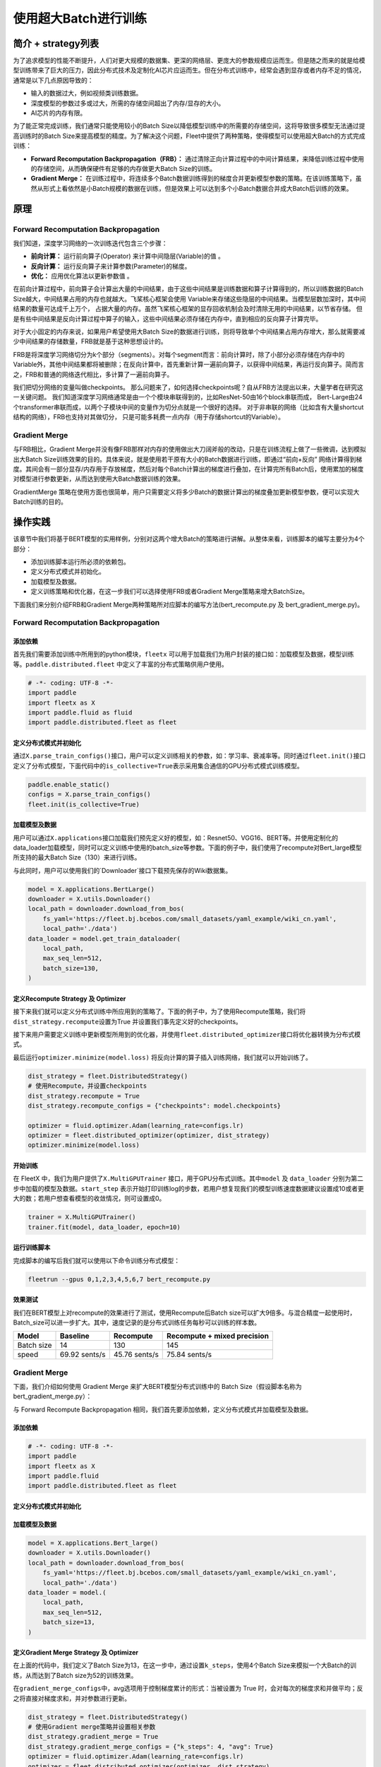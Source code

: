 使用超大Batch进行训练
=====================

简介 + strategy列表
-------------------

为了追求模型的性能不断提升，人们对更大规模的数据集、更深的网络层、更庞大的参数规模应运而生。但是随之而来的就是给模型训练带来了巨大的压力，因此分布式技术及定制化AI芯片应运而生。但在分布式训练中，经常会遇到显存或者内存不足的情况，通常是以下几点原因导致的：

-  输入的数据过大，例如视频类训练数据。
-  深度模型的参数过多或过大，所需的存储空间超出了内存/显存的大小。
-  AI芯片的内存有限。

为了能正常完成训练，我们通常只能使用较小的Batch
Size以降低模型训练中的所需要的存储空间，这将导致很多模型无法通过提高训练时的Batch
Size来提高模型的精度。为了解决这个问题，Fleet中提供了两种策略，使得模型可以使用超大Batch的方式完成训练：

-  **Forward Recomputation Backpropagation（FRB）：**
   通过清除正向计算过程中的中间计算结果，来降低训练过程中使用的存储空间，从而确保硬件有足够的内存做更大Batch
   Size的训练。
-  **Gradient Merge：**
   在训练过程中，将连续多个Batch数据训练得到的梯度合并更新模型参数的策略。在该训练策略下，虽然从形式上看依然是小Batch规模的数据在训练，但是效果上可以达到多个小Batch数据合并成大Batch后训练的效果。

原理
----

Forward Recomputation Backpropagation
~~~~~~~~~~~~~~~~~~~~~~~~~~~~~~~~~~~~~

我们知道，深度学习网络的一次训练迭代包含三个步骤：

-  **前向计算：** 运行前向算子(Operator) 来计算中间隐层(Variable)的值 。
-  **反向计算：** 运行反向算子来计算参数(Parameter)的梯度。
-  **优化：** 应用优化算法以更新参数值 。

在前向计算过程中，前向算子会计算出大量的中间结果，由于这些中间结果是训练数据和算子计算得到的，所以训练数据的Batch
Size越大，中间结果占用的内存也就越大。飞桨核心框架会使用
Variable来存储这些隐层的中间结果。当模型层数加深时，其中间结果的数量可达成千上万个，
占据大量的内存。虽然飞桨核心框架的显存回收机制会及时清除无用的中间结果，以节省存储。
但是有些中间结果是反向计算过程中算子的输入，这些中间结果必须存储在内存中，直到相应的反向算子计算完毕。

对于大小固定的内存来说，如果用户希望使用大Batch
Size的数据进行训练，则将导致单个中间结果占用内存增大，那么就需要减少中间结果的存储数量，FRB就是基于这种思想设计的。

FRB是将深度学习网络切分为k个部分（segments）。对每个segment而言：前向计算时，除了小部分必须存储在内存中的Variable外，其他中间结果都将被删除；在反向计算中，首先重新计算一遍前向算子，以获得中间结果，再运行反向算子。简而言之，FRB和普通的网络迭代相比，多计算了一遍前向算子。

我们把切分网络的变量叫做checkpoints。
那么问题来了，如何选择checkpoints呢？自从FRB方法提出以来，大量学者在研究这一关键问题。
我们知道深度学习网络通常是由一个个模块串联得到的，比如ResNet-50由16个block串联而成，
Bert-Large由24个transformer串联而成，以两个子模块中间的变量作为切分点就是一个很好的选择。
对于非串联的网络（比如含有大量shortcut结构的网络），FRB也支持对其做切分，
只是可能多耗费一点内存（用于存储shortcut的Variable）。

Gradient Merge
~~~~~~~~~~~~~~

与FRB相比，Gradient
Merge并没有像FRB那样对内存的使用做出大刀阔斧般的改动，只是在训练流程上做了一些微调，达到模拟出大Batch
Size训练效果的目的。具体来说，就是使用若干原有大小的Batch数据进行训练，即通过“前向+反向”
网络计算得到梯度。其间会有一部分显存/内存用于存放梯度，然后对每个Batch计算出的梯度进行叠加，在计算完所有Batch后，使用累加的梯度对模型进行参数更新，从而达到使用大Batch数据训练的效果。

GradientMerge
策略在使用方面也很简单，用户只需要定义将多少Batch的数据计算出的梯度叠加更新模型参数，便可以实现大Batch训练的目的。

操作实践
--------

该章节中我们将基于BERT模型的实用样例，分别对这两个增大Batch的策略进行讲解。从整体来看，训练脚本的编写主要分为4个部分：

-  添加训练脚本运行所必须的依赖包。
-  定义分布式模式并初始化。
-  加载模型及数据。
-  定义训练策略和优化器，在这一步我们可以选择使用FRB或者Gradient
   Merge策略来增大BatchSize。

下面我们来分别介绍FRB和Gradient
Merge两种策略所对应脚本的编写方法(bert_recompute.py 及 bert_gradient_merge.py)。

.. _forward-recomputation-backpropagation-1:

Forward Recomputation Backpropagation
~~~~~~~~~~~~~~~~~~~~~~~~~~~~~~~~~~~~~

添加依赖
^^^^^^^^

首先我们需要添加训练中所用到的python模块，\ ``fleetx``
可以用于加载我们为用户封装的接口如：加载模型及数据，模型训练等。\ ``paddle.distributed.fleet``
中定义了丰富的分布式策略供用户使用。

.. code:: python

    # -*- coding: UTF-8 -*-
    import paddle
    import fleetx as X
    import paddle.fluid as fluid
    import paddle.distributed.fleet as fleet

定义分布式模式并初始化
^^^^^^^^^^^^^^^^^^^^^^

通过\ ``X.parse_train_configs()``\ 接口，用户可以定义训练相关的参数，如：学习率、衰减率等。同时通过\ ``fleet.init()``\ 接口定义了分布式模型，下面代码中的\ ``is_collective=True``\ 表示采用集合通信的GPU分布式模式训练模型。

.. code:: python

    paddle.enable_static()
    configs = X.parse_train_configs()
    fleet.init(is_collective=True)

加载模型及数据
^^^^^^^^^^^^^^

用户可以通过\ ``X.applications``\ 接口加载我们预先定义好的模型，如：Resnet50、VGG16、BERT等。并使用定制化的data_loader加载模型，同时可以定义训练中使用的batch_size等参数。下面的例子中，我们使用了recompute对Bert_large模型所支持的最大Batch
Size（130）来进行训练。

与此同时，用户可以使用我们的`Downloader`接口下载预先保存的Wiki数据集。

.. code:: python

   model = X.applications.BertLarge()
   downloader = X.utils.Downloader()
   local_path = downloader.download_from_bos(
       fs_yaml='https://fleet.bj.bcebos.com/small_datasets/yaml_example/wiki_cn.yaml',
       local_path='./data')
   data_loader = model.get_train_dataloader(
       local_path,
       max_seq_len=512,
       batch_size=130,
   )

定义Recompute Strategy 及 Optimizer
^^^^^^^^^^^^^^^^^^^^^^^^^^^^^^^^^^^

接下来我们就可以定义分布式训练中所应用到的策略了。下面的例子中，为了使用Recompute策略，我们将\ ``dist_strategy.recompute``\ 设置为True
并设置我们事先定义好的checkpoints。

接下来用户需要定义训练中更新模型所用到的优化器，并使用\ ``fleet.distributed_optimizer``\ 接口将优化器转换为分布式模式。

最后运行\ ``optimizer.minimize(model.loss)``
将反向计算的算子插入训练网络，我们就可以开始训练了。

.. code:: python

   dist_strategy = fleet.DistributedStrategy()
   # 使用Recompute，并设置checkpoints
   dist_strategy.recompute = True
   dist_strategy.recompute_configs = {"checkpoints": model.checkpoints}

   optimizer = fluid.optimizer.Adam(learning_rate=configs.lr)
   optimizer = fleet.distributed_optimizer(optimizer, dist_strategy)
   optimizer.minimize(model.loss)

开始训练
^^^^^^^^

在 FleetX 中，我们为用户提供了\ ``X.MultiGPUTrainer``
接口，用于GPU分布式训练。其中\ ``model`` 及 ``data_loader``
分别为第二步中加载的模型及数据。\ ``start_step``
表示开始打印训练log的步数，若用户想复现我们的模型训练速度数据建议设置成10或者更大的数；若用户想查看模型的收敛情况，则可设置成0。

.. code:: python

    trainer = X.MultiGPUTrainer()
    trainer.fit(model, data_loader, epoch=10)

运行训练脚本
^^^^^^^^^^^^

完成脚本的编写后我们就可以使用以下命令训练分布式模型：

.. code:: sh

   fleetrun --gpus 0,1,2,3,4,5,6,7 bert_recompute.py

效果测试
^^^^^^^^

我们在BERT模型上对recompute的效果进行了测试，使用Recompute后Batch size可以扩大9倍多。与混合精度一起使用时，Batch_size可以进一步扩大。其中，速度记录的是分布式训练任务每秒可以训练的样本数。


+--------------+----------------+-----------------+-------------------------------+
| Model        | Baseline       | Recompute       | Recompute + mixed precision   |
+==============+================+=================+===============================+
| Batch size   | 14             | 130             | 145                           |
+--------------+----------------+-----------------+-------------------------------+
| speed        | 69.92 sents/s  | 45.76 sents/s   | 75.84 sents/s                 | 
+--------------+----------------+-----------------+-------------------------------+

Gradient Merge
~~~~~~~~~~~~~~

下面，我们介绍如何使用 Gradient Merge 来扩大BERT模型分布式训练中的 Batch
Size（假设脚本名称为bert_gradient_merge.py）：

与 Forward Recompute Backpropagation
相同，我们首先要添加依赖，定义分布式模式并加载模型及数据。

.. _添加依赖-1:

添加依赖
^^^^^^^^

.. code:: python

   # -*- coding: UTF-8 -*-
   import paddle
   import fleetx as X
   import paddle.fluid
   import paddle.distributed.fleet as fleet

.. _定义分布式模式并初始化-1:

定义分布式模式并初始化
^^^^^^^^^^^^^^^^^^^^^^

.. code:: python
   paddle.enable_static()
   configs = X.parse_train_configs()
   fleet.init(is_collective=True)

.. _加载模型及数据-1:

加载模型及数据
^^^^^^^^^^^^^^

.. code:: python

   model = X.applications.Bert_large()
   downloader = X.utils.Downloader()
   local_path = downloader.download_from_bos(
       fs_yaml='https://fleet.bj.bcebos.com/small_datasets/yaml_example/wiki_cn.yaml',
       local_path='./data')
   data_loader = model.(
       local_path,
       max_seq_len=512,
       batch_size=13,
   )

定义Gradient Merge Strategy 及 Optimizer
^^^^^^^^^^^^^^^^^^^^^^^^^^^^^^^^^^^^^^^^

在上面的代码中，我们定义了Batch
Size为13，在这一步中，通过设置\ ``k_steps``\，使用4个Batch
Size来模拟一个大Batch的训练，从而达到了Batch size为52的训练效果。

在\ ``gradient_merge_configs``\ 中，avg选项用于控制梯度累计的形式：当被设置为
True
时，会对每次的梯度求和并做平均；反之将直接对梯度求和，并对参数进行更新。

.. code:: python

   dist_strategy = fleet.DistributedStrategy()
   # 使用Gradient merge策略并设置相关参数
   dist_strategy.gradient_merge = True
   dist_strategy.gradient_merge_configs = {"k_steps": 4, "avg": True}
   optimizer = fluid.optimizer.Adam(learning_rate=configs.lr)
   optimizer = fleet.distributed_optimizer(optimizer, dist_strategy)
   optimizer.minimize(model.loss)

.. _开始训练-1:

开始训练
^^^^^^^^

Gradient Merge 的训练代码与 Recompute
策略相同，用户使用两行代码即可开始训练：

.. code:: python

   trainer = X.MultiGPUTrainer()
   trainer.fit(model, data_loader, start_step=10)

.. _运行训练脚本-1:

运行训练脚本
^^^^^^^^^^^^

.. code:: sh

   fleetrun --gpus 0,1,2,3,4,5,6,7 bert_gradient_merge.py
